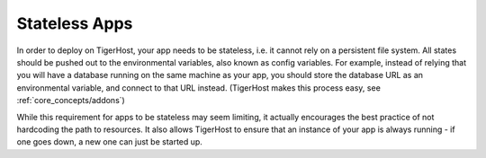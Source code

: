 .. _core_concepts/stateless_apps:

Stateless Apps
=================

In order to deploy on TigerHost, your app needs to be stateless, i.e. it cannot rely on a persistent file system. All states should be pushed out to the environmental variables, also known as config variables. For example, instead of relying that you will have a database running on the same machine as your app, you should store the database URL as an environmental variable, and connect to that URL instead. (TigerHost makes this process easy, see :ref:`core_concepts/addons`)

While this requirement for apps to be stateless may seem limiting, it actually encourages the best practice of not hardcoding the path to resources. It also allows TigerHost to ensure that an instance of your app is always running - if one goes down, a new one can just be started up.
